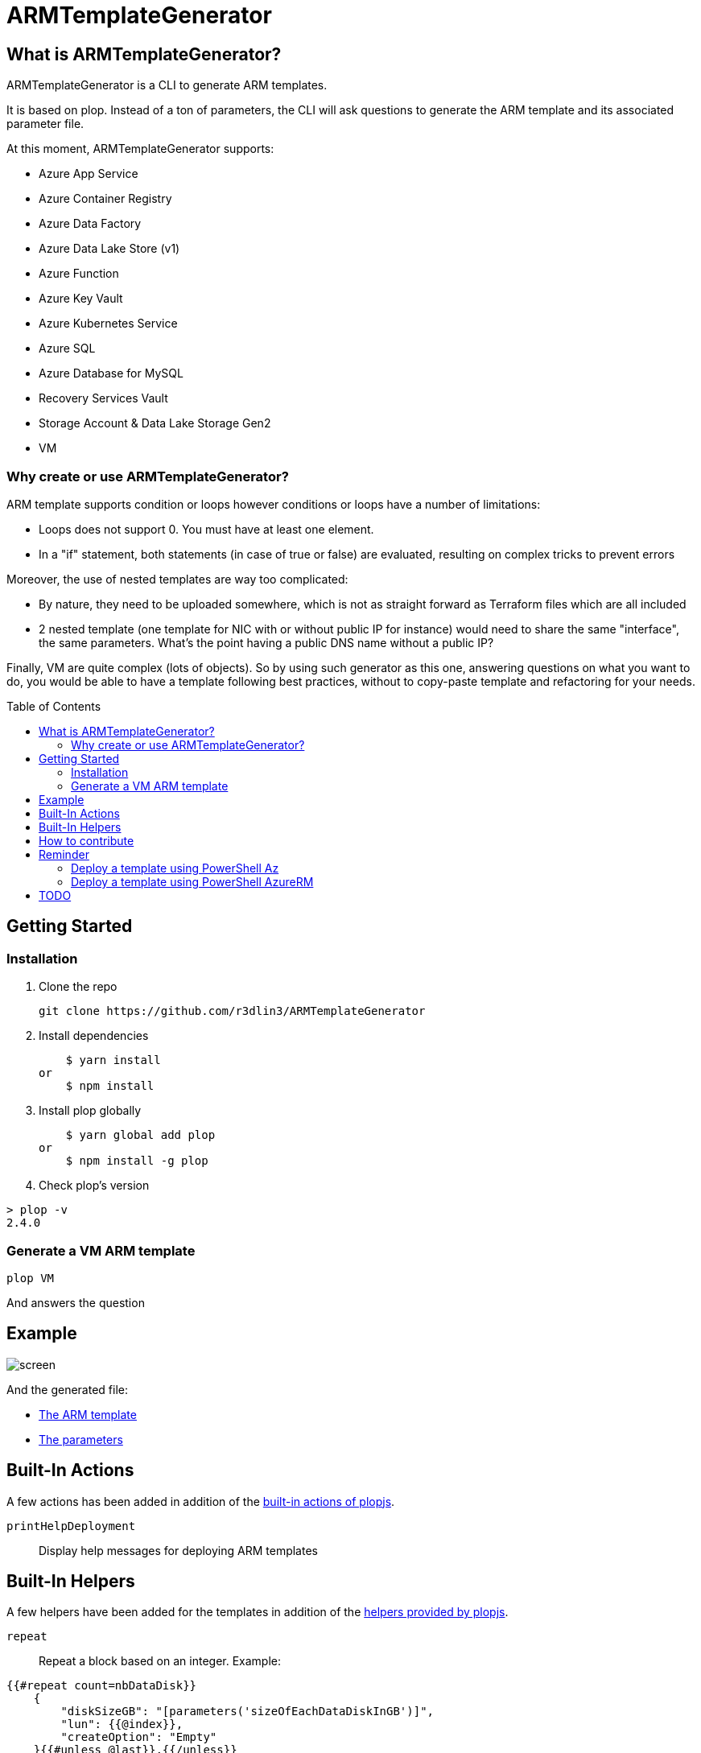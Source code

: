 = ARMTemplateGenerator
ifdef::env-github[]
:imagesdir: https://raw.githubusercontent.com/r3dlin3/ARMTemplateGenerator/master/
:tip-caption: :bulb:
:note-caption: :information_source:
:important-caption: :heavy_exclamation_mark:
:caution-caption: :fire:
:warning-caption: :warning:
endif::[]
ifndef::env-github[]
:imagesdir: ./
endif::[]
:toc:
:toc-placement!:

== What is ARMTemplateGenerator?

ARMTemplateGenerator is a CLI to generate ARM templates. 

It is based on plop. Instead of a ton of parameters, the CLI will ask questions to generate the ARM template and its associated parameter file.

At this moment, ARMTemplateGenerator supports:

* Azure App Service
* Azure Container Registry
* Azure Data Factory
* Azure Data Lake Store (v1)
* Azure Function
* Azure Key Vault
* Azure Kubernetes Service
* Azure SQL
* Azure Database for MySQL
* Recovery Services Vault
* Storage Account & Data Lake Storage Gen2
* VM

=== Why create or use ARMTemplateGenerator?

ARM template supports condition or loops however conditions or loops have a number of limitations:

* Loops does not support 0. You must have at least one element.
* In a "if" statement, both statements (in case of true or false) are evaluated, resulting on complex tricks to prevent errors

Moreover, the use of nested templates are way too complicated:

* By nature, they need to be uploaded somewhere, which is not as straight forward as Terraform files which are all included
* 2 nested template (one template for NIC with or without public IP for instance) would need to share the same "interface", the same parameters.
What's the point having a public DNS name without a public IP?

Finally, VM are quite complex (lots of objects). 
So by using such generator as this one, answering questions on what you want to do, you would be able to have a template following best practices, without to copy-paste template and refactoring for your needs.

toc::[]

== Getting Started

=== Installation
1. Clone the repo

    git clone https://github.com/r3dlin3/ARMTemplateGenerator

2. Install dependencies

    $ yarn install
or
    $ npm install

3. Install plop globally

    $ yarn global add plop
or
    $ npm install -g plop

4. Check plop's version

----
> plop -v
2.4.0
----

=== Generate a VM ARM template
----
plop VM
----
And answers the question

== Example

image::assets/screen.png[]

And the generated file: 

* link:assets/abcd.json[The ARM template]
* link:assets/abcd.parameters.json[The parameters]

== Built-In Actions

A few actions has been added in addition of the https://plopjs.com/documentation/#built-in-actions[built-in actions of plopjs].

`printHelpDeployment`:: Display help messages for deploying ARM templates

== Built-In Helpers

A few helpers have been added for the templates in addition of the https://plopjs.com/documentation/#built-in-helpers[helpers provided by plopjs].

`repeat`:: Repeat a block based on an integer. Example:
----
{{#repeat count=nbDataDisk}}
    {
        "diskSizeGB": "[parameters('sizeOfEachDataDiskInGB')]",
        "lun": {{@index}},
        "createOption": "Empty"
    }{{#unless @last}},{{/unless}}
{{/repeat}}
----
`is`:: Test equality with a value (string or integer). Example:
----
{{#is privateIPtype "Static"}}
"privateIP": {
    "type": "string",
    "metadata": {
        "description": "Static private IP"
    }
},
{{/is}}
----
`isnot`:: The reverse of `is`

== How to contribute

For new modules, a generator "Generator" has been created:

----
> plop Generator "Azure Backup"
√  ++ \templates\AzureBackup\azuredeploy.json
√  ++ \templates\AzureBackup\azuredeploy.parameters.json
√  ++ \templates\AzureBackup\component.js
----


== Reminder

=== Deploy a template using PowerShell Az
1) Login to Azure
----
Login-AzAccount
Get-AzSubscription
Set-AzContext -SubscriptionId <subscription ID>
----
Or 
----
Import-AzContext -Path tomycontext
----
2) Create a resource group
----
$rg="myrg"
New-AzResourceGroup $rg -Location "West Europe"
----
3) Deploy
----
New-AzResourceGroupDeployment -ResourceGroupName $rg -TemplateFile .\generated\mytemplate.json -TemplateParameterFile .\generated\mytemplate.parameters.json -verbose
----

=== Deploy a template using PowerShell AzureRM
1) Login to Azure
----
Login-AzureRmAccount
Get-AzureRmSubscription
Set-AzureRmContext -SubscriptionId <subscription ID>
----
Or 
----
Import-AzureRmContext -Path tomycontext
----
2) Create a resource group
----
$rg="myrg"
New-AzureRmResourceGroup $rg -Location "West Europe"
----
3) Deploy
----
New-AzureRmResourceGroupDeployment -ResourceGroupName $rg -TemplateFile .\generated\mytemplate.json -TemplateParameterFile .\generated\mytemplate.parameters.json -verbose
----

== TODO

* VM: add Azure Key Vault support
* SQL: Add georeplication support
* SQL: Add TDE encryption with Key Vault
* SQL: Add Long-Term backup
* AKS


